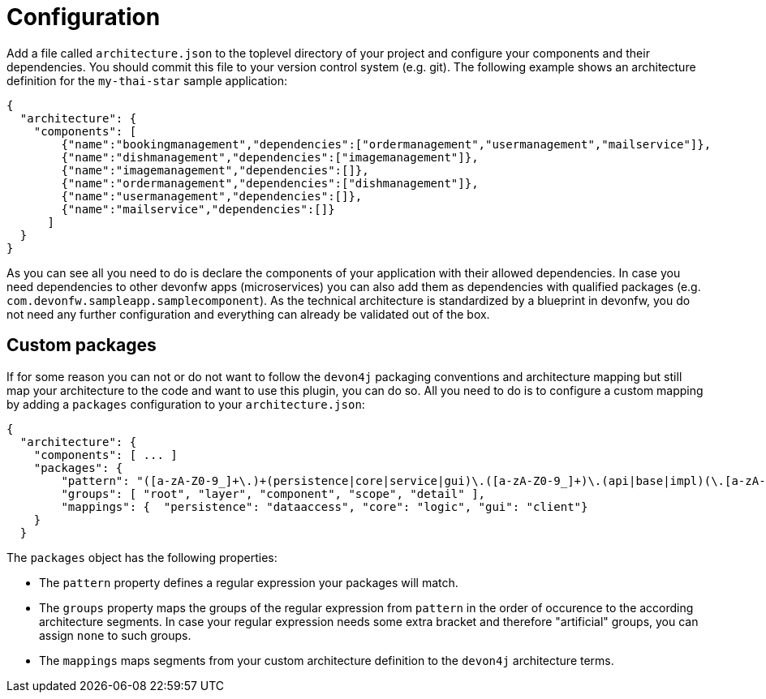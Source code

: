 = Configuration

Add a file called `architecture.json` to the toplevel directory of your project and configure your components and their dependencies. You should commit this file to your version control system (e.g. git). The following example shows an architecture definition for the `my-thai-star` sample application:
```
{
  "architecture": {
    "components": [
        {"name":"bookingmanagement","dependencies":["ordermanagement","usermanagement","mailservice"]},
        {"name":"dishmanagement","dependencies":["imagemanagement"]},
        {"name":"imagemanagement","dependencies":[]},
        {"name":"ordermanagement","dependencies":["dishmanagement"]},
        {"name":"usermanagement","dependencies":[]},
        {"name":"mailservice","dependencies":[]}
      ]
  }
}
```
As you can see all you need to do is declare the components of your application with their allowed dependencies. In case you need dependencies to other devonfw apps (microservices) you can also add them as dependencies with qualified packages (e.g. `com.devonfw.sampleapp.samplecomponent`). As the technical architecture is standardized by a blueprint in devonfw, you do not need any further configuration and everything can already be validated out of the box.

== Custom packages

If for some reason you can not or do not want to follow the `devon4j` packaging conventions and architecture mapping but still map your architecture to the code and want to use this plugin, you can do so.
All you need to do is to configure a custom mapping by adding a `packages` configuration to your `architecture.json`:

```
{
  "architecture": {
    "components": [ ... ]
    "packages": {
        "pattern": "([a-zA-Z0-9_]+\.)+(persistence|core|service|gui)\.([a-zA-Z0-9_]+)\.(api|base|impl)(\.[a-zA-Z0-9_]+)*",
        "groups": [ "root", "layer", "component", "scope", "detail" ],
        "mappings": {  "persistence": "dataaccess", "core": "logic", "gui": "client"}
    }
  }
```

The `packages` object has the following properties:

* The `pattern` property defines a regular expression your packages will match.
* The `groups` property maps the groups of the regular expression from `pattern` in the order of occurence to the according architecture segments. In case your regular expression needs some extra bracket and therefore "artificial" groups, you can assign `none` to such groups.
* The `mappings` maps segments from your custom architecture definition to the `devon4j` architecture terms.

